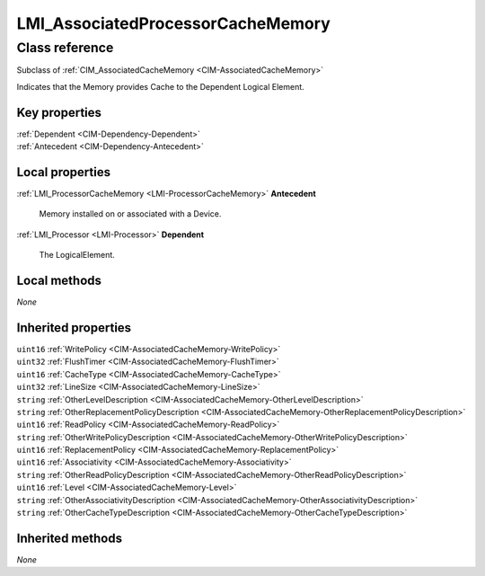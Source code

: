 .. _LMI-AssociatedProcessorCacheMemory:

LMI_AssociatedProcessorCacheMemory
----------------------------------

Class reference
===============
Subclass of :ref:`CIM_AssociatedCacheMemory <CIM-AssociatedCacheMemory>`

Indicates that the Memory provides Cache to the Dependent Logical Element.


Key properties
^^^^^^^^^^^^^^

| :ref:`Dependent <CIM-Dependency-Dependent>`
| :ref:`Antecedent <CIM-Dependency-Antecedent>`

Local properties
^^^^^^^^^^^^^^^^

.. _LMI-AssociatedProcessorCacheMemory-Antecedent:

:ref:`LMI_ProcessorCacheMemory <LMI-ProcessorCacheMemory>` **Antecedent**

    Memory installed on or associated with a Device.

    
.. _LMI-AssociatedProcessorCacheMemory-Dependent:

:ref:`LMI_Processor <LMI-Processor>` **Dependent**

    The LogicalElement.

    

Local methods
^^^^^^^^^^^^^

*None*

Inherited properties
^^^^^^^^^^^^^^^^^^^^

| ``uint16`` :ref:`WritePolicy <CIM-AssociatedCacheMemory-WritePolicy>`
| ``uint32`` :ref:`FlushTimer <CIM-AssociatedCacheMemory-FlushTimer>`
| ``uint16`` :ref:`CacheType <CIM-AssociatedCacheMemory-CacheType>`
| ``uint32`` :ref:`LineSize <CIM-AssociatedCacheMemory-LineSize>`
| ``string`` :ref:`OtherLevelDescription <CIM-AssociatedCacheMemory-OtherLevelDescription>`
| ``string`` :ref:`OtherReplacementPolicyDescription <CIM-AssociatedCacheMemory-OtherReplacementPolicyDescription>`
| ``uint16`` :ref:`ReadPolicy <CIM-AssociatedCacheMemory-ReadPolicy>`
| ``string`` :ref:`OtherWritePolicyDescription <CIM-AssociatedCacheMemory-OtherWritePolicyDescription>`
| ``uint16`` :ref:`ReplacementPolicy <CIM-AssociatedCacheMemory-ReplacementPolicy>`
| ``uint16`` :ref:`Associativity <CIM-AssociatedCacheMemory-Associativity>`
| ``string`` :ref:`OtherReadPolicyDescription <CIM-AssociatedCacheMemory-OtherReadPolicyDescription>`
| ``uint16`` :ref:`Level <CIM-AssociatedCacheMemory-Level>`
| ``string`` :ref:`OtherAssociativityDescription <CIM-AssociatedCacheMemory-OtherAssociativityDescription>`
| ``string`` :ref:`OtherCacheTypeDescription <CIM-AssociatedCacheMemory-OtherCacheTypeDescription>`

Inherited methods
^^^^^^^^^^^^^^^^^

*None*

